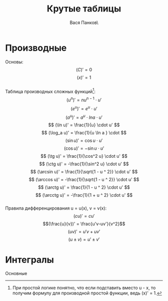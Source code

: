 #+latex_header: \usepackage[utf8x]{inputenc}
#+latex_header: \usepackage[T2A]{fontenc}
#+latex_header: \usepackage[russian,english]{babel}
#+OPTIONS: tex:imagemagick
#+OPTIONS: toc:nil
#+OPTIONS: tex:t

#+TITLE: Крутые таблицы
#+AUTHOR: Вася Панков\

#+begin_export latex
  \clearpage \tableofcontents \clearpage
#+end_export


* Производные
Основы: 
$$ (C)' = 0 $$ 
$$ (x)' = 1 $$ \\
Таблицa производных сложных функций[fn:1]:
$$ (u^n)' = nu^{n - 1} \cdot u' $$ 
$$ (e^u)' = e^u \cdot u' $$ 
$$ (a^u)' = a^u \cdot lna \cdot u' $$ 
$$ (\ln u)' = \frac{1}{u} \cdot u' $$
$$ (\log_a u)' = \frac{1}{u \ln a } \cdot $$
$$ (\sin u)' = \cos u \cdot u' $$
$$ (\cos u)' = -\sin u \cdot u' $$
$$ (\tg u)' = \frac{1}{\cos^2 u} \cdot u' $$
$$ (\ctg u)' = -\frac{1}{\sin^2 u} \cdot u' $$
$$ (\arcsin u)' = \frac{1}{\sqrt{1 - u ^ 2}} \cdot u' $$
$$ (\arccos u)' = -\frac{1}{\sqrt{1 - u ^ 2}} \cdot u' $$
$$ (\arctg u)' = \frac{1}{1 - u ^ 2} \cdot u' $$
$$ (\arcctg u)' = -\frac{1}{1 + u ^ 2} \cdot u' $$\\

Правила дифференцирования u = u(x), v = v(x):
$$(cu)' = cu' $$  $$(\frac{u}{v})' = \frac{u'v-uv'}{v^2}$$
$$(uv)' = u'v + uv'$$  $$(u \pm v) = u' \pm v' $$ 

[fn:1] При простой логике понятно, что если подставить вместо u - x, то получим формулу для производной простой функции, ведь (x)' = 1.

* Интегралы
Основные




